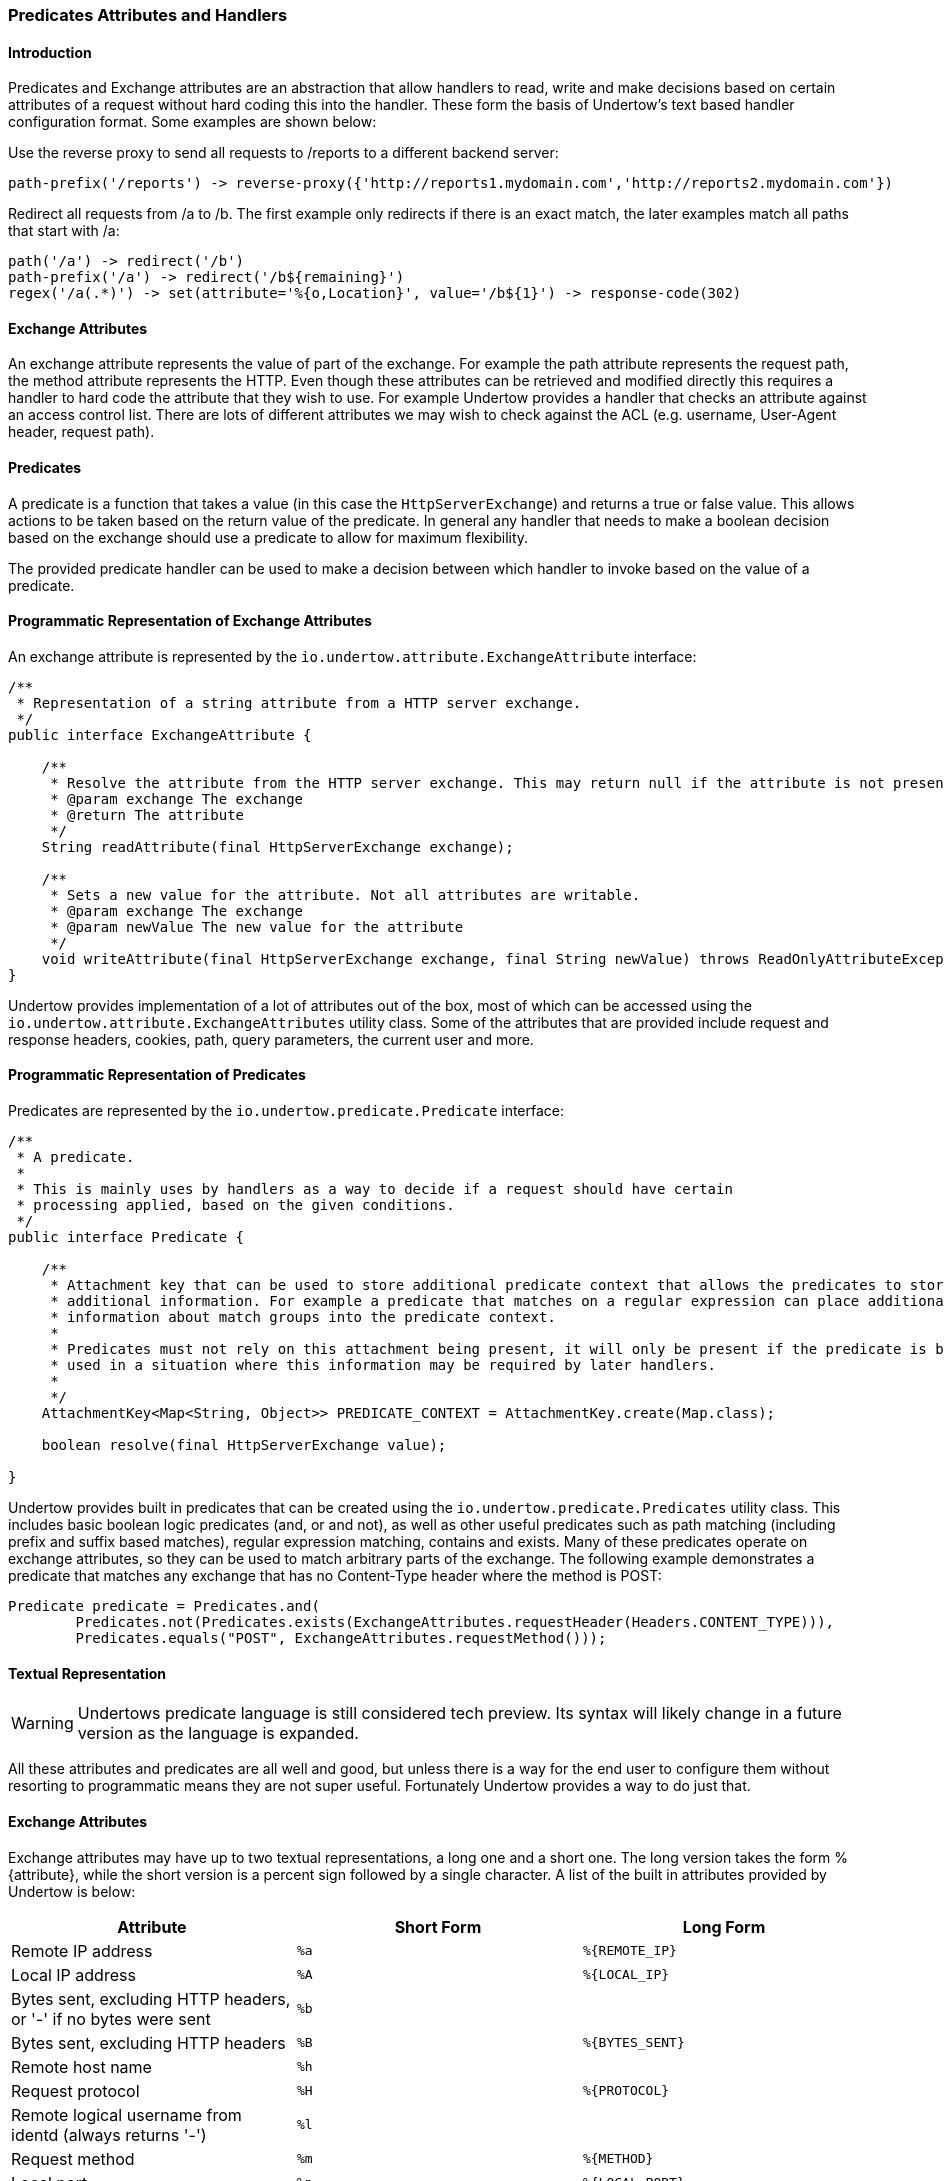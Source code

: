 // tag::main[]

=== Predicates Attributes and Handlers


====  Introduction

Predicates and Exchange attributes are an abstraction that allow handlers to read, write and make decisions based on
certain attributes of a request without hard coding this into the handler. These form the basis of Undertow's text
based handler configuration format. Some examples are shown below:


Use the reverse proxy to send all requests to /reports to a different backend server:

[source]
----
path-prefix('/reports') -> reverse-proxy({'http://reports1.mydomain.com','http://reports2.mydomain.com'})
----

Redirect all requests from /a to /b. The first example only redirects if there is an exact match, the later examples
match all paths that start with /a:

[source]
----
path('/a') -> redirect('/b')
path-prefix('/a') -> redirect('/b${remaining}')
regex('/a(.*)') -> set(attribute='%{o,Location}', value='/b${1}') -> response-code(302)
----

==== Exchange Attributes

An exchange attribute represents the value of part of the exchange. For example the path attribute represents the
request path, the method attribute represents the HTTP. Even though these attributes can be retrieved and modified
directly this requires a handler to hard code the attribute that they wish to use. For example Undertow provides a
handler that checks an attribute against an access control list. There are lots of different attributes we may wish
to check against the ACL (e.g. username, User-Agent header, request path).

==== Predicates

A predicate is a function that takes a value (in this case the `HttpServerExchange`) and returns a true or false value.
This allows actions to be taken based on the return value of the predicate. In general any handler that needs to make
a boolean decision based on the exchange should use a predicate to allow for maximum flexibility.

The provided predicate handler can be used to make a decision between which handler to invoke based on the value of a
predicate.

==== Programmatic Representation of Exchange Attributes

An exchange attribute is represented by the `io.undertow.attribute.ExchangeAttribute` interface:

[source%nowrap,java]
----

/**
 * Representation of a string attribute from a HTTP server exchange.
 */
public interface ExchangeAttribute {

    /**
     * Resolve the attribute from the HTTP server exchange. This may return null if the attribute is not present.
     * @param exchange The exchange
     * @return The attribute
     */
    String readAttribute(final HttpServerExchange exchange);

    /**
     * Sets a new value for the attribute. Not all attributes are writable.
     * @param exchange The exchange
     * @param newValue The new value for the attribute
     */
    void writeAttribute(final HttpServerExchange exchange, final String newValue) throws ReadOnlyAttributeException;
}

----

Undertow provides implementation of a lot of attributes out of the box, most of which can be accessed using the
`io.undertow.attribute.ExchangeAttributes` utility class. Some of the attributes that are provided include request and
response headers, cookies, path, query parameters, the current user and more.

==== Programmatic Representation of Predicates

Predicates are represented by the `io.undertow.predicate.Predicate` interface:

[source%nowrap,java]
----
/**
 * A predicate.
 *
 * This is mainly uses by handlers as a way to decide if a request should have certain
 * processing applied, based on the given conditions.
 */
public interface Predicate {

    /**
     * Attachment key that can be used to store additional predicate context that allows the predicates to store
     * additional information. For example a predicate that matches on a regular expression can place additional
     * information about match groups into the predicate context.
     *
     * Predicates must not rely on this attachment being present, it will only be present if the predicate is being
     * used in a situation where this information may be required by later handlers.
     *
     */
    AttachmentKey<Map<String, Object>> PREDICATE_CONTEXT = AttachmentKey.create(Map.class);

    boolean resolve(final HttpServerExchange value);

}
----

Undertow provides built in predicates that can be created using the `io.undertow.predicate.Predicates` utility class.
This includes basic boolean logic predicates (and, or and not), as well as other useful predicates such as path
matching (including prefix and suffix based matches), regular expression matching, contains and exists. Many of these
predicates operate on exchange attributes, so they can be used to match arbitrary parts of the exchange. The following
example demonstrates a predicate that matches any exchange that has no Content-Type header where the method is POST:

[source%nowrap,java]
----
Predicate predicate = Predicates.and(
        Predicates.not(Predicates.exists(ExchangeAttributes.requestHeader(Headers.CONTENT_TYPE))),
        Predicates.equals("POST", ExchangeAttributes.requestMethod()));
----

==== Textual Representation

WARNING: Undertows predicate language is still considered tech preview. Its syntax will likely change in a future version
as the language is expanded.

All these attributes and predicates are all well and good, but unless there is a way for the end user to configure them
without resorting to programmatic means they are not super useful. Fortunately Undertow provides a way to do just that.

==== Exchange Attributes

Exchange attributes may have up to two textual representations, a long one and a short one. The long version takes the
form %{attribute}, while the short version is a percent sign followed by a single character. A list of the built in
attributes provided by Undertow is below:

[frame="topbot",options="header"]
|===
|Attribute                                                                    |Short Form|Long Form
|Remote IP address                                                            | `%a`     | `%{REMOTE_IP}`
|Local IP address                                                             | `%A`     | `%{LOCAL_IP}`
|Bytes sent, excluding HTTP headers, or '-' if no bytes were sent             | `%b`     |
|Bytes sent, excluding HTTP headers                                           | `%B`     | `%{BYTES_SENT}`
|Remote host name                                                             | `%h`     |
|Request protocol                                                             | `%H`     | `%{PROTOCOL}`
|Remote logical username from identd (always returns '-')                     | `%l`     |
|Request method                                                               | `%m`     | `%{METHOD}`
|Local port                                                                   | `%p`     | `%{LOCAL_PORT}`
|Query string (prepended with a '?' if it exists, otherwise an empty string)  | `%q`     | `%{QUERY_STRING}`
|First line of the request                                                    | `%r`     | `%{REQUEST_LINE}`
|HTTP status code of the response                                             | `%s`     | `%{RESPONSE_CODE}`
|Date and time, in Common Log Format format                                   | `%t`     | `%{DATE_TIME}`
|Remote user that was authenticated                                           | `%u`     | `%{REMOTE_USER}`
|Requested URL path                                                           | `%U`     | `%{REQUEST_URL}`
|Request relative path                                                        | `%R`     | `%{RELATIVE_PATH}`
|Local server name                                                            | `%v`     | `%{LOCAL_SERVER_NAME}`
|Time taken to process the request, in millis                                 | `%D`     | `%{RESPONSE_TIME}`
|Time taken to process the request, in seconds                                | `%T`     |
|Current request thread name                                                  | `%I`     | `%{THREAD_NAME}`
|SSL cypher                                                                   |          | `%{SSL_CIPHER}`
|SSL client certificate                                                       |          | `%{SSL_CLIENT_CERT}`
|SSL session id                                                               |          | `%{SSL_SESSION_ID}`
|Cookie value                                                                 |          | `%{c,cookie_name}`
|Query parameter                                                              |          | `%{q,query_param_name}`
|Request header                                                               |          | `%{i,request_header_name}`
|Response header                                                              |          | `%{o,response_header_name}`
|Value from the predicate context                                             |          | `${name}`
|===

Any tokens that do not follow one of the above patterns are assumed to be literals. For example assuming a
user name of 'Stuart' and a request method of 'GET' the attribute text `Hello %u the request method is %m` will give
the value +Hello Stuart the request method is GET+.

These attributes are used anywhere that text based configuration is required, e.g. specifying the log pattern in the
access log.

Some handlers may actually modify these attributes. In order for this to work the attribute must not be read only, and
must consist of only a single token from the above table.

==== Textual Representation of Predicates

Sometimes it is also useful to have a textual representation of a predicate. For examples when configuring a handler
in Wildfly we may want it only to run if a certain condition is met, and when doing rewrite handling we generally do
not want to re-write all requests, only a subset of them.

To this end Undertow provides a way to specify a textual representation of a predicate. In its simplest form, a
predicate is represented as `predicate-name[name1=value1,name2=value2]`.

For example, the following predicates all match POST requests:

[source]
----
method(POST)
method(value=POST)
equals({%{METHOD}, POST})
equals(%m, "POST")
regex(pattern="POST", value="%m", full-match=true)
----

Lets examine these a bit more closely. The first one `method(POST)` uses the built in method predicate that matches
based on the method. As this predicate takes only a single parameter (that is the default parameter) it is not necessary
to explicitly specify the parameter name. Also note that POST is not quoted, quoting is only necessary if the token
contains spaces, commas or square braces.

The second example `method(value=POST)` is the same as the first, except that the parameter name is explicitly specified.

The third and fourth examples demonstrates the 'equals' predicate. This predicate actually takes one parameter that is an
array, and will return true if all items in the array are equal. Arrays are generally enclosed in curly braces, however in
this case where there is a single parameter that is the default parameter the braces can be omitted.

The final examples shows the use of the regex predicate. This takes 3 parameters, the pattern to match, the value to
match against and full-match, which determines if the pattern must match the whole value or simply part of it.

Some predicates may also capture additional information about the match and store it in the predicate context. For
example the regex predicate will store the match under the key '0', and any match groups under the key '1', '2' etc.

These contextual values can then be retrieved by later predicates of handlers using the syntax `${0}`, `${1}` etc.

Predicates can be combined using the boolean operators 'and', 'or' and not. Some examples are shown below:


[source]
----
not method(POST)
method(POST) and path-prefix("/uploads")
path-template(value="/user/{username}/*") and equals(%u, ${username})
regex(pattern="/user/(.*?)./.*", value=%U, full-match=true) and equals(%u, ${1})
----

The first predicate will match everything except post requests. The second will match all post requests to /uploads.
The third predicate will match all requests to URL's of the form /user/{username}/* where the username is equal to the
username of the currently logged in user. In this case the username part of the URL is captured, and the equals handler
can retrieve it using the `${username}` syntax shown above. The fourth example is the same as the third, however it uses
a regex with a match group rather than a path template.

The complete list of built in predicates is shown below:


[frame="topbot",options="header"]
|===
|Name           | Parameters  | Default Parameter | Additional context
|auth-required	|	|	|
|contains	|search: String[] (required), value: attribute (required)	|	|
|directory	|value: attribute	|value	|
|dispatcher	|value: String (required)	|value	|
|equals	|value: attribute[] (required)	|value	|
|exists	|value: attribute (required)	|value	|
|file	|value: attribute	|value	|
|max-content-size	|value: Long (required)	|value	|
|method	|value: String[] (required)	|value	|
|min-content-size	|value: Long (required)	|value	|
|path	|path: String[] (required)	|path	|
|path-prefix	|path: String[] (required)	|path	| Unmatched under ${remaining}
|path-suffix	|path: String[] (required)	|path	|
|path-template	|match: attribute, value: String (required)	|value	| Path template elements under the name
|regex	|case-sensitive: Boolean, full-match: Boolean, pattern: String (required), value: attribute	|pattern	| Match groups under number
|secure	|	|	|
|===

==== Textual Representation of Handlers

Handlers are represented in a similar way to predicates. Handlers are predicates are combined into the Undertow predicate
language.

The general form of this language is `predicate -> handler`. If the predicate evaluates to true the handler is executes.
If there is only a handler present then the handler is always executed. Handlers are executed in order and separated
by line breaks or semi colons. Curly braces can be used to create a sub grouping, with all handlers (and possibly predicates)
in the sub grouping being executed. The 'else' keyword can be used to execute a different handler or sub grouping if the
predicate evaluates to false. Sub grouping can contain other predicates and sub groupings.

The 'restart' handler is a special handler that will restart execution at the beginning of the predicated handler list.
The 'done' handler will skip any remaining rules.

Some examples are below:


[source]
----
path(/skipallrules) and true -> done
method(GET) -> set(attribute='%{o,type}', value=get)
regex('(.*).css') -> { rewrite('${1}.xcss'); set(attribute='%{o,chained}', value=true) }
regex('(.*).redirect$') -> redirect('${1}.redirected')
set(attribute='%{o,someHeader}', value=always)
path-template('/foo/{bar}/{f}') -> set[attribute='%{o,template}', value='${bar}')
path-template('/bar->foo') -> {
    redirect(/);
} else {
    path(/some-other-path) -> header(header=my-header,value=my-value)
}
regex('(.*).css') -> set(attribute='%{o,css}', value='true') else set(attribute='%{o,css}', value='false');
path(/restart) -> {
    rewrite(/foo/a/b);
    restart;
}
----

== Built in Handlers

=== Access Log Handler

|===
| Name: | access-log
| Class: |  io.undertow.server.handlers.accesslog.AccessLogHandler
| Parameters: | format: String (required)
| Default Parameter | format
|===

A handler that will log access attempts to JBoss Logging. The output can be configured via
the format parameter which takes exchange attributes.

=== Access Control Handler

|===
| Name: | access-control
| Class: |  io.undertow.server.handlers.AccessControlListHandler
| Parameters: | acl: String[] (required), default-allow: boolean, attribute: ExchangeAttribute (required)
| Default Parameter |
|===

This handler is used to specify access control lists. These lists consist of an array of strings, which
follow the format `{pattern} allow|deny`, where {pattern} is a regular expression. These rules are applied
against the specified exchange attribute until a match is found. If the result in `deny` then the request
is rejected with a 403 response, otherwise the next handler is invoked.

If no match is found the default behaviour is to deny.

=== Allowed Methods

|===
| Name: | allowed-methods
| Class: |  io.undertow.server.handlers.AllowedMethodsHandler
| Parameters: | methods: String[] (required)
| Default Parameter | methods
|===

This handler takes a list of allowed methods. If an incoming request's method is in the specific method
list then the request is allowed, otherwise it is rejected with a 405 response (method not allowed).

=== Blocking Handler

|===
| Name: | blocking
| Class: |  io.undertow.server.handlers.BlockingHandler
| Parameters: |
| Default Parameter |
|===

This handler will mark the request as blocking and dispatch it to the XNIO worker thread.

=== Buffer Request Handler

|===
| Name: | buffer-request
| Class: |  io.undertow.server.handlers.RequestBufferingHandler
| Parameters: | buffers: int (required)
| Default Parameter | buffers
|===

This handler will pause request processing while it attempts to read the request body. It uses Undertow
buffers to store the request body, so the amount of data that can be buffered is determined by the
buffer size multiplied by the `buffers` parameter.

Once either all data is read or the configured maximum amount of data has been read then the next handler
will be invoked.

This can be very useful when use a blocking processing model, as the request will be read using non-blocking IO,
and as the request will not be dispatched to the thread pool until the data has been read.

=== Byte Range Handler

|===
| Name: | byte-range
| Class: |  io.undertow.server.handlers.ByteRangeHandler
| Parameters: | send-accept-ranges: boolean
| Default Parameter | send-accept-ranges
|===

A handler that adds generic support for range requests. This handler will work with any request, however in
general it is less efficient than supporting range requests directly, as the full response will be generated
and then pieces that are not requested will be discarded. Nonetheless for dynamic content this is often
the only way to fully support ranges.

If the handler that generated the response already handled the range request then this handler will have
no effect.

By default the `Accept-Range` header will not be appended to responses, unless the `send-accept-ranges`
parameter is true.

=== Canonical Path Handler

|===
| Name: | canonical-path
| Class: |  io.undertow.server.handlers.CanonicalPathHandler
| Parameters: |
| Default Parameter |
|===

Handler that turns a path into a canonical path by resolving `../` and `./` segments. If these segments
result in a path that would be outside the root then these segments are simply discarded.

This can help prevent directory traversal attacks, as later handlers will only every see a path that
is not attempting to escape the server root.

=== Clear Handler

|===
| Name: | clear
| Class: |  io.undertow.server.handlers.SetAttributeHandler
| Parameters: | attribute: ExchangeAttribute (required)
| Default Parameter | attribute
|===

A special form of the set-attribute handler that sets an attribute to null.

=== Compress Handler

|===
| Name: | compress
| Class: |  io.undertow.server.handlers.encoding.EncodingHandler
| Parameters: |
| Default Parameter |
|===

A handler that adds support for deflate and gzip compression.

=== Disable Cache Handler

|===
| Name: | disable-cache
| Class: |  io.undertow.server.handlers.DisableCacheHandler
| Parameters: |
| Default Parameter |
|===

A handler that will set headers to disable the browser cache. The headers that are set are:

* `Cache-Control: no-cache, no-store, must-revalidate`
* `Pragma: no-cache`
* `Expires: 0`

=== Disallowed Methods Handler

|===
| Name: | disallowed-methods
| Class: |  io.undertow.server.handlers.DisallowedMethodsHandler
| Parameters: | methods: String[] (required)
| Default Parameter | methods
|===

This handler takes a list of disallowed methods. If an incoming request's method is in the specific method
list then the request is rejected with a 405 response (method not allowed), otherwise it is allowed.

=== Done Handler

|===
| Name: | done
| Class: |  N/A
| Parameters: |
| Default Parameter |
|===

This is a pseudo handler that will finish execution of the current predicated handlers, and invoke
whatever handler is configured after the current predicated handlers block.

=== Request Dumping Handler

|===
| Name: | dump-request
| Class: | io.undertow.server.handlers.RequestDumpingHandler
| Parameters: |
| Default Parameter |
|===

A handler that will dump all relevant details from a request to the log. As this is quite expensive a
predicate should generally be used to control which requests are dumped.

=== Error File Handler

|===
| Name: | error-file
| Class: | io.undertow.server.handlers.error.FileErrorPageHandler
| Parameters: | file: String (required), response-codes: int[] (required)
| Default Parameter |
|===

A handler that will respond with a file based error page if the request has finished with one of the
specified error codes and no response body has been generated.

=== Forwarded Handler

|===
| Name: | forwarded
| Class: | io.undertow.server.handlers.ForwardedHandler
| Parameters: |
| Default Parameter |
|===

This handler implements rfc7239 and handles the `Forwarded` header. It does this by updating the
exchange so its peer and local addresses reflect the values in the header.

This should only be installed behind a reverse proxy that has been configured to send the `Forwarded`
header, otherwise a remote user can spoof their address by sending a header with bogus values.

In general either this handler or `proxy-peer-address` handler should be used, they should not both
be installed at once.


=== Header Handler

|===
| Name: | header
| Class: | io.undertow.server.handlers.SetHeaderHandler
| Parameters: | header: String (required), value: ExchangeAttribute (required)
| Default Parameter |
|===

The handler sets a response header with the given name and value.

=== Http Continue Accepting Handler

|===
| Name: | http-continue-accept
| Class: | io.undertow.server.handlers.HttpContinueAcceptingHandler
| Parameters: |
| Default Parameter |
|===

A handler that will respond to requests that expect a 100-continue response.

=== IP Access Control Handler

|===
| Name: | ip-access-control
| Class: | io.undertow.server.handlers.IPAddressAccessControlHandler
| Parameters: | acl: String[] (required), default-allow: boolean, failure-status: int
| Default Parameter | acl
|===

A handler that provided IP based access control. The ACL list is of the form `{pattern} allow|deny`, where
{pattern} can be one of the following (both IPv4 and IPv6 are accepted):

* An exact IP address (e.g. 192.168.0.1)
* An Wildcard IP address (e.g. 192.168.0.*)
* A Wildcard in slash notation: (e.g. 192.168.0.0/24)

By default anything that is not matched will be denied.

The `failure-status` param allows you to set the response code to be set on failure, `403` will be sent
by default.

=== JVM Route Handler

|===
| Name: | jvm-route
| Class: | io.undertow.server.JvmRouteHandler
| Parameters: | session-cookie-name: String, value: String (required)
| Default Parameter | value
|===

A handler that appends a specified JVM route to session cookie values. This can enable sticky sessions
for load balancers that support it.

=== Learning Push Handler

|===
| Name: | learning-push
| Class: | io.undertow.server.handlers.LearningPushHandler
| Parameters: | max-age: int, max-entries: int
| Default Parameter |
|===

=== Mark Secure Handler

|===
| Name: | mark-secure
| Class: | io.undertow.servlet.handlers.MarkSecureHandler
| Parameters: |
| Default Parameter |
|===

A handler that will mark a request as secure. This means that `javax.servlet.ServletRequest#isSecure()`
will return true, and the security layer will consider the request as being sent over a confidential
channel.

=== Path Separator Handler

|===
| Name: | path-separator
| Class: | io.undertow.server.handlers.PathSeparatorHandler
| Parameters: |
| Default Parameter |
|===

A handler that only takes effect on windows systems (or other systems that do not use '/' as the path
separator character). Any instances of the path seperator character in the URL are replaced with a '/'.

=== Proxy Peer Address Handler

|===
| Name: | proxy-peer-address
| Class: | io.undertow.server.handlers.ProxyPeerAddressHandler
| Parameters: |
| Default Parameter |
|===

A handler that handles `X-Forwarded-*` headers by updating the values on the current exchange to match
what was sent in the header.

This should only be installed behind a reverse proxy that has been configured to send the `X-Forwarded-*`
header, otherwise a remote user can spoof their address by sending a header with bogus values.

The headers that are read are:

* `X-Forwarded-For`
* `X-Forwarded-Proto`
* `X-Forwarded-Host`
* `X-Forwarded-Port`

In general either this handler or `proxy-peer-address` handler should be used, they should not both
be installed at once.

=== Redirect Handler

|===
| Name: | redirect
| Class: | io.undertow.server.handlers.RedirectHandler
| Parameters: | value: ExchangeAttribute (required)
| Default Parameter | value
|===

A handler that will redirect to the location specified by value.

=== Request Limiting Handler

|===
| Name: | request-limit
| Class: | io.undertow.server.handlers.RequestLimitingHandler
| Parameters: | requests: int (required)
| Default Parameter | requests
|===

A handler that will limit the number of concurrent requests to the limit specified, requests that
exceed the limit will be queued.

=== Resolve Local Name Handler

|===
| Name: | resolve-local-name
| Class: | io.undertow.server.handlers.LocalNameResolvingHandler
| Parameters: |
| Default Parameter |
|===

A handler that will resolve the exchange destination address, if it is not already resolved.

=== Resolve Peer Name Handler

|===
| Name: | resolve-peer-name
| Class: | io.undertow.server.handlers.PeerNameResolvingHandler
| Parameters: |
| Default Parameter |
|===

A handler that will resolve the exchange source address, if it is not already resolved.


=== Resource Handler

|===
| Name: | resource
| Class: | io.undertow.server.handlers.resource.ResourceHandler
| Parameters: | allow-listing: boolean, location: String (required)
| Default Parameter | location
|===

A handler that will serve files from the local file system at the specified location.

=== Response Code Handler

|===
| Name: | response-code
| Class: | io.undertow.server.handlers.ResponseCodeHandler
| Parameters: | value: int (required)
| Default Parameter | value
|===

A handler that sets the specified status code and then ends the exchange.

=== Response Rate Limiting Handler

|===
| Name: | response-rate-limit
| Class: | io.undertow.server.handlers.ResponseRateLimitingHandler
| Parameters: | bytes: int (required), time: long (required)
| Default Parameter |
|===

A handler that limits the speed of responses. This speed is set in terms of bytes per time block.

The time block is specified in MS, so if you wanted a limit of 1kb per second you would set
bytes to 1024 and time to 1000.

=== Restart Handler

|===
| Name: | restart
| Class: | N\A
| Parameters: |
| Default Parameter |
|===

A pseudo handler that restarts execution of the current predicated handler block. Care must be taken
to avoid infinite loops, usually by making sure that the exchange has been modified in such a way
that it will not end up on the restart handler before calling restart.

=== Reverse Proxy Handler

|===
| Name: | reverse-proxy
| Class: | io.undertow.server.handlers.proxy.ProxyHandler
| Parameters: | hosts: String[] (required), rewrite-host-header: Boolean
| Default Parameter | hosts
|===

A handler that will proxy requests to the specified hosts, using round-robin based load balancing.

=== Rewrite Handler

|===
| Name: | rewrite
| Class: | io.undertow.server.handlers.SetAttributeHandler
| Parameters: | value: ExchangeAttribute (required)
| Default Parameter | value
|===

A handler that rewrites the current path.

=== Set Attribute Handler

|===
| Name: | set
| Class: | io.undertow.server.handlers.SetAttributeHandler
| Parameters: | attribute: ExchangeAttribute (required), value: ExchangeAttribute (required)
| Default Parameter |
|===

A handler that can be used to set any writable attribute on the exchange.

=== Secure Cookie Handler


|===
| Name: | secure-cookie
| Class: | io.undertow.server.handlers.SecureCookieHandler
| Parameters: |
| Default Parameter |
|===

A handler that will mark any cookies that are set over a secure channel as being secure cookies.

=== SSL Headers Handler

|===
| Name: | ssl-headers
| Class: | io.undertow.server.handlers.SSLHeaderHandler
| Parameters: |
| Default Parameter |
|===

A handler that will set SSL information on the connection based on headers received from the load balancer.

This is for situations where SSL is terminated at the load balancer, however SSL information is still
required on the back end.

The headers that are read are:

* `SSL_CLIENT_CERT`
* `SSL_CIPHER`
* `SSL_SESSION_ID`
* `SSL_CIPHER_USEKEYSIZE`

This handler should only be used if the front end load balancer is configured to either set or clear these
headers, otherwise remote users can trick the server into thinking that SSL is in use over a plaintext
connection.

=== Store Response Header

|===
| Name: | store-response
| Class: | io.undertow.server.handlers.StoredResponseHandler
| Parameters: |
| Default Parameter |
|===

A handler that reads the full response and stores it in an attachment on the exchange. Generally used
in combination with the request dumping handler to dump the response body.

=== Stuck Thread Detection Handler

|===
| Name: | stuck-thread-detector
| Class: | io.undertow.server.handlers.StuckThreadDetectionHandler
| Parameters: | threshhold: int
| Default Parameter | threshhold
|===

A handler that will print a log message if a request takes longer than the specified number of seconds
to complete.

=== Trace Handler

|===
| Name: | trace
| Class: | io.undertow.server.handlers.HttpTraceHandler
| Parameters: |
| Default Parameter |
|===

A handler that responds to HTTP TRACE requests.

=== Uncompress Handler

|===
| Name: | uncompress
| Class: | io.undertow.server.handlers.encoding.RequestEncodingHandler
| Parameters: |
| Default Parameter |
|===

A handler that can decompress a content-encoded request. Note that such requests are not part of the
HTTP standard, and as such represent a non-compatible extension. This will generally used for RPC
protocols to enabled compressed invocations.

=== URL Decoding Handler

|===
| Name: | url-decoding
| Class: | io.undertow.server.handlers.URLDecodingHandler
| Parameters: | charset: String (required)
| Default Parameter | charset
|===

A handler that will decode the request path (including query parameters) into the specified charset. To
use this handler request decoding must be disabled on the listener.

// end::main[]

